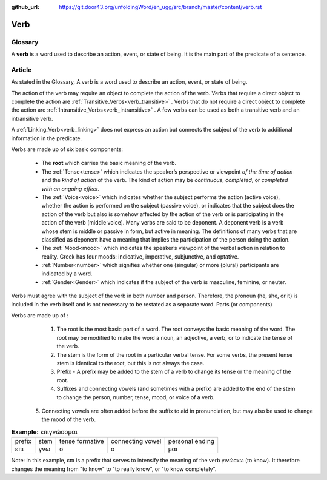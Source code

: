 :github_url: https://git.door43.org/unfoldingWord/en_ugg/src/branch/master/content/verb.rst

.. _verb:

Verb  
====

Glossary
--------

A **verb** is a word used to describe an action, event, or state of being. It is the main part of the
predicate of a sentence.

Article    
-------

As stated in the Glossary, A verb is a word used to describe an action, event, or state of being.

The action of the verb may require an object to complete the action of the verb.  Verbs that require a direct object to complete the action
are :ref:`Transitive_Verbs<verb_transitive>` .  Verbs that do not require a direct object to complete the action are
:ref:`Intransitive_Verbs<verb_intransitive>` .  A few verbs can be used as both a transitive verb and
an intransitive verb.

A :ref:`Linking_Verb<verb_linking>`  does not express an action but connects the subject of the verb to additional information
in the predicate.

Verbs are made up of six basic components:

  *	The **root** which carries the basic meaning of the verb. 
  *	The :ref:`Tense<tense>` which indicates the speaker’s perspective or viewpoint *of the time of action* and the *kind of action* of the verb. The kind of action may be *continuous*, *completed*, or *completed with an ongoing effect.*
  
  *	The :ref:`Voice<voice>` which indicates whether the subject performs the action (active voice), whether the action is performed on the subject (passive voice), or indicates that the subject does the action of the verb but also is somehow affected by the action of the verb or is participating in the action of the verb (middle voice).  Many verbs are said to be deponent.  A deponent verb is a verb whose stem is middle or passive in form, but active in meaning.   The definitions of many verbs that are classified as deponent have a meaning that implies the participation of the person doing the action.

  *	The :ref:`Mood<mood>` which indicates the speaker’s viewpoint of the verbal action in relation to reality. Greek has four moods: indicative, imperative, subjunctive, and optative.
  *	:ref:`Number<number>` which signifies whether one (singular) or more (plural) participants are indicated by a word.
  *	:ref:`Gender<Gender>` which indicates if the subject of the verb is masculine, feminine, or neuter.

Verbs must agree with the subject of the verb in both number and person.  Therefore, the pronoun (he, she, or it) is included in the verb itself and is not necessary to be restated as a separate word. 
Parts (or components)

Verbs are made up of :
  1.	The root is the most basic part of a word.  The root conveys the basic meaning of the word.  The root may be modified to make the word a noun, an adjective, a verb, or to indicate the tense of the verb.   
  2.	The stem is the form of the root in a particular verbal tense. For some verbs, the present tense stem is identical to the root, but this is not always the case.  
  3.	Prefix -  A prefix may be added to the stem of a verb to change its tense or the meaning of the root.
  4.	Suffixes and connecting vowels (and sometimes with a prefix) are added to the end of the stem to change the person, number, tense, mood, or voice of a verb.
 5.	Connecting vowels are often added before the suffix to aid in pronunciation, but may also be used to change the mood of the verb.

.. csv-table:: **Example:** ἐπιγνώσομαι

  prefix,stem,tense formative,connecting vowel,personal ending
  επι,γνω,σ,ο,μαι
  
  
Note: In this example, επι is a prefix that serves to intensify the meaning of the verb γινώσκω (to know). 
It therefore changes the meaning from "to know" to "to really know", or "to know completely".
